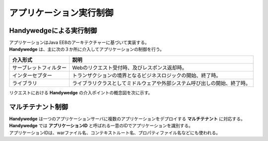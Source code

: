 アプリケーション実行制御
================================================
.. index::
    single: インターセプター

-------------------------------------
Handywedgeによる実行制御
-------------------------------------
| アプリケーションはJava EE8のアーキテクチャーに基づいて実装する。
| **Handywedge** は、主に次の３か所に介入してアプリケーションの制御を行う。


.. csv-table::
    :header-rows: 1

    "介入形式", "説明"
    "サーブレットフィルター", "Webのリクエスト受付時、及びレスポンス返却時。"
    "インターセプター", "トランザクションの境界となるビジネスロジックの開始、終了時。"
    "ライブラリ", "ライブラリクラスとしてミドルウェアや外部システム呼び出しの開始、終了時。"

リクエストにおける **Handywedge** の介入ポイントの概念図を次に示す。

.. seqdiag::
   :name: seq-intervention

   seqdiag {
      span_height = 20;
              ユーザ; サーブレットフィルター; 業務プログラム（画面）; インターセプター; 業務プログラム（ビジネスロジック）; ライブラリ;

              ユーザ => サーブレットフィルター => 業務プログラム（画面） => インターセプター => 業務プログラム（ビジネスロジック） => ライブラリ;

              ユーザ [shape=actor]
              サーブレットフィルター [color=palegreen]
              業務プログラム（画面） [color=pink]
              業務プログラム（ビジネスロジック） [color=pink]
              インターセプター [color=palegreen]
              ライブラリ [color=palegreen]
   }

.. blockdiag::

   diagram {
              業務プログラム [color=pink]
      Handywedge [color=palegreen]

      group {
         label = "凡例"
         color = white

                    業務プログラム, Handywedge
      }
   }

-------------------------------------
マルチテナント制御
-------------------------------------
| **Handywedge** は一つのアプリケーションサーバに複数のアプリケーションをデプロイする **マルチテナント** に対応する。
| **Handywedge** では **アプリケーションID** と呼ばれる一意のIDでアプリケーションを識別する。
| アプリケーションIDは、warファイル名、コンテキストルート名、プロパティファイル名などにも使われる。